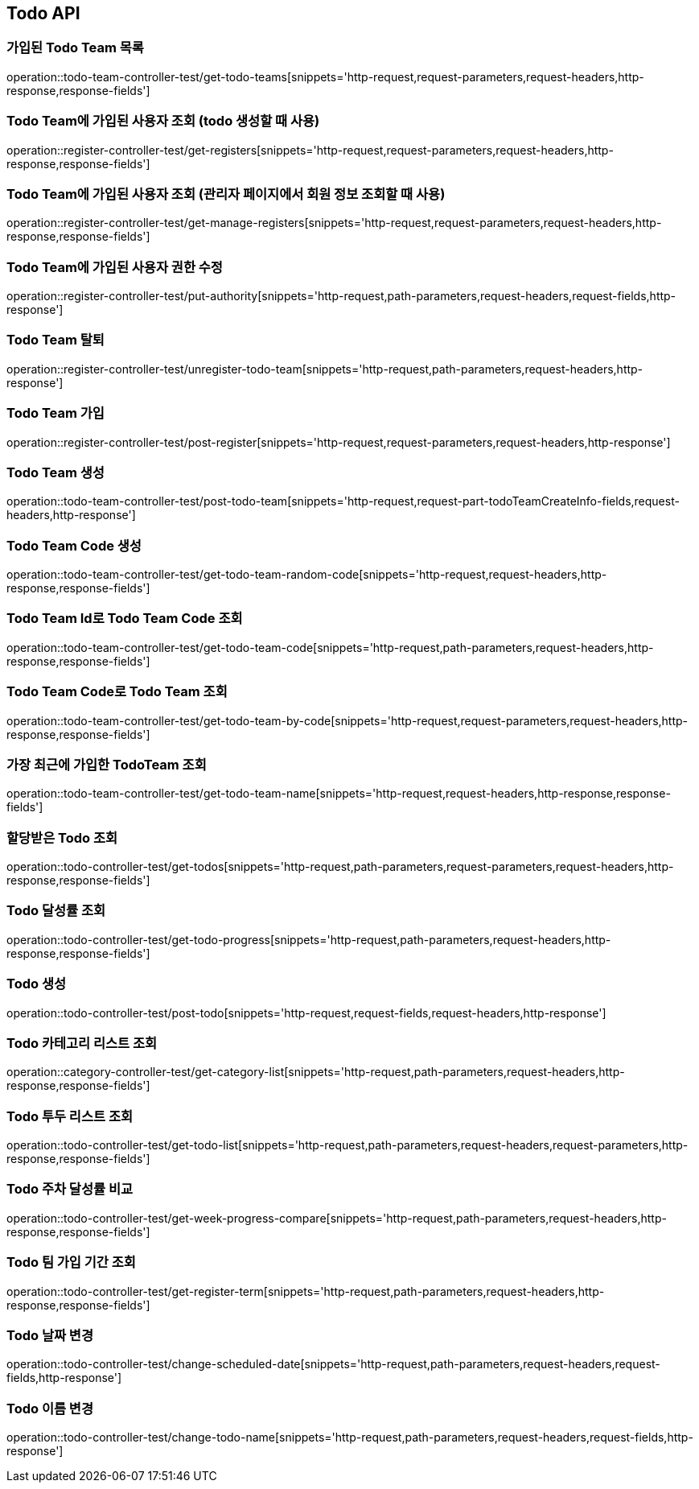 [[Todo-API]]
== Todo API

[[Todo-API-가입된-Todo-Team-목록]]
=== 가입된 Todo Team 목록

operation::todo-team-controller-test/get-todo-teams[snippets='http-request,request-parameters,request-headers,http-response,response-fields']

[[Todo-API-Todo-Team에-가입된-사용자-조회]]
=== Todo Team에 가입된 사용자 조회 (todo 생성할 때 사용)

operation::register-controller-test/get-registers[snippets='http-request,request-parameters,request-headers,http-response,response-fields']

[[Todo-API-Todo-Team에-가입된-사용자-조회]]
=== Todo Team에 가입된 사용자 조회 (관리자 페이지에서 회원 정보 조회할 때 사용)

operation::register-controller-test/get-manage-registers[snippets='http-request,request-parameters,request-headers,http-response,response-fields']

[[Todo-API-Todo-Team에-가입된-사용자-권한-수정]]
=== Todo Team에 가입된 사용자 권한 수정

operation::register-controller-test/put-authority[snippets='http-request,path-parameters,request-headers,request-fields,http-response']


[[Todo-API-Todo-Team-탈퇴]]
=== Todo Team 탈퇴

operation::register-controller-test/unregister-todo-team[snippets='http-request,path-parameters,request-headers,http-response']

[[Todo-API-Todo-Team-가입]]
=== Todo Team 가입

operation::register-controller-test/post-register[snippets='http-request,request-parameters,request-headers,http-response']

[[Todo-API-Todo-Team-생성]]
=== Todo Team 생성

operation::todo-team-controller-test/post-todo-team[snippets='http-request,request-part-todoTeamCreateInfo-fields,request-headers,http-response']

[[Todo-API-Todo-Team-Code-생성]]
=== Todo Team Code 생성

operation::todo-team-controller-test/get-todo-team-random-code[snippets='http-request,request-headers,http-response,response-fields']

[[Todo-API-Todo-Team-Code-조회]]
=== Todo Team Id로 Todo Team Code 조회

operation::todo-team-controller-test/get-todo-team-code[snippets='http-request,path-parameters,request-headers,http-response,response-fields']

[[Todo-API-Todo-Team-Code-조회]]
=== Todo Team Code로 Todo Team 조회

operation::todo-team-controller-test/get-todo-team-by-code[snippets='http-request,request-parameters,request-headers,http-response,response-fields']

[[Todo-API-가장-최근에-가입한-Todo-Team-조회]]
=== 가장 최근에 가입한 TodoTeam 조회

operation::todo-team-controller-test/get-todo-team-name[snippets='http-request,request-headers,http-response,response-fields']

[[Todo-API-할당-받은-Todo-조회]]
=== 할당받은 Todo 조회

operation::todo-controller-test/get-todos[snippets='http-request,path-parameters,request-parameters,request-headers,http-response,response-fields']

[[Todo-API-Todo-달성률]]
=== Todo 달성률 조회

operation::todo-controller-test/get-todo-progress[snippets='http-request,path-parameters,request-headers,http-response,response-fields']

[[Todo-API-투두생성]]
=== Todo 생성

operation::todo-controller-test/post-todo[snippets='http-request,request-fields,request-headers,http-response']

[[Todo-API-투두-리스트-조회]]
=== Todo 카테고리 리스트 조회

operation::category-controller-test/get-category-list[snippets='http-request,path-parameters,request-headers,http-response,response-fields']

[[Todo-API-투두-리스트-조회]]
=== Todo 투두 리스트 조회

operation::todo-controller-test/get-todo-list[snippets='http-request,path-parameters,request-headers,request-parameters,http-response,response-fields']

[[Todo-API-투두-주차-달성률-비교-조회]]
=== Todo 주차 달성률 비교

operation::todo-controller-test/get-week-progress-compare[snippets='http-request,path-parameters,request-headers,http-response,response-fields']

[[Todo-API-투두-팀-가입-기간-조회]]
=== Todo 팀 가입 기간 조회

operation::todo-controller-test/get-register-term[snippets='http-request,path-parameters,request-headers,http-response,response-fields']

[[Todo-API-투두-날짜-변경]]
=== Todo 날짜 변경

operation::todo-controller-test/change-scheduled-date[snippets='http-request,path-parameters,request-headers,request-fields,http-response']

[[Todo-API-투두-이름-변경]]
=== Todo 이름 변경

operation::todo-controller-test/change-todo-name[snippets='http-request,path-parameters,request-headers,request-fields,http-response']